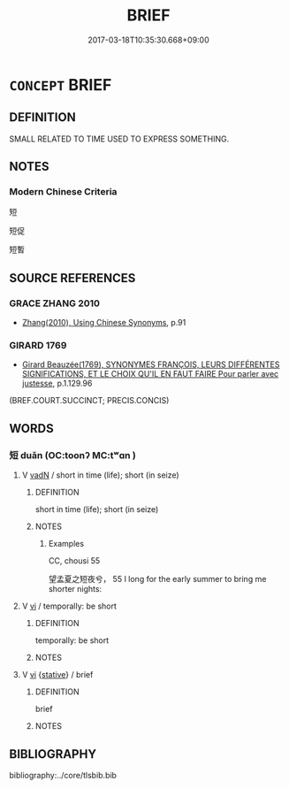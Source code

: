 # -*- mode: mandoku-tls-view -*-
#+TITLE: BRIEF
#+DATE: 2017-03-18T10:35:30.668+09:00        
#+STARTUP: content
* =CONCEPT= BRIEF
:PROPERTIES:
:CUSTOM_ID: uuid-6a39e8d4-8e37-43ee-a09f-56b121cd95ea
:SYNONYM+:  SHORT
:SYNONYM+:  SUCCINCT
:SYNONYM+:  CONCISE
:END:
** DEFINITION

SMALL RELATED TO TIME USED TO EXPRESS SOMETHING.

** NOTES

*** Modern Chinese Criteria
短

短促

短暫

** SOURCE REFERENCES
*** GRACE ZHANG 2010
 - [[cite:GRACE-ZHANG-2010][Zhang(2010), Using Chinese Synonyms]], p.91

*** GIRARD 1769
 - [[cite:GIRARD-1769][Girard Beauzée(1769), SYNONYMES FRANÇOIS, LEURS DIFFÉRENTES SIGNIFICATIONS, ET LE CHOIX QU'IL EN FAUT FAIRE Pour parler avec justesse]], p.1.129.96
 (BREF.COURT.SUCCINCT;  PRECIS.CONCIS)
** WORDS
   :PROPERTIES:
   :VISIBILITY: children
   :END:
*** 短 duǎn (OC:toonʔ MC:tʷɑn )
:PROPERTIES:
:CUSTOM_ID: uuid-1e4dcc36-483f-4348-947a-4f5cc4cc9e22
:Char+: 短(111,7/12) 
:GY_IDS+: uuid-a864b05f-aad3-4683-acd2-402a2550a8a5
:PY+: duǎn     
:OC+: toonʔ     
:MC+: tʷɑn     
:END: 
**** V [[tls:syn-func::#uuid-fed035db-e7bd-4d23-bd05-9698b26e38f9][vadN]] / short in time (life); short (in seize)
:PROPERTIES:
:CUSTOM_ID: uuid-063579cc-4897-4275-a34b-5049d3f616d1
:WARRING-STATES-CURRENCY: 5
:END:
****** DEFINITION

short in time (life); short (in seize)

****** NOTES

******* Examples
CC, chousi 55 

 望孟夏之短夜兮， 55 I long for the early summer to bring me shorter nights:

**** V [[tls:syn-func::#uuid-c20780b3-41f9-491b-bb61-a269c1c4b48f][vi]] / temporally: be short
:PROPERTIES:
:CUSTOM_ID: uuid-fdaca9bd-0518-40f5-be4c-95239686236a
:WARRING-STATES-CURRENCY: 5
:END:
****** DEFINITION

temporally: be short

****** NOTES

**** V [[tls:syn-func::#uuid-c20780b3-41f9-491b-bb61-a269c1c4b48f][vi]] {[[tls:sem-feat::#uuid-2a66fc1c-6671-47d2-bd04-cfd6ccae64b8][stative]]} / brief
:PROPERTIES:
:CUSTOM_ID: uuid-3a7698d2-7de6-4969-b1d2-078e9513d764
:END:
****** DEFINITION

brief

****** NOTES

** BIBLIOGRAPHY
bibliography:../core/tlsbib.bib
